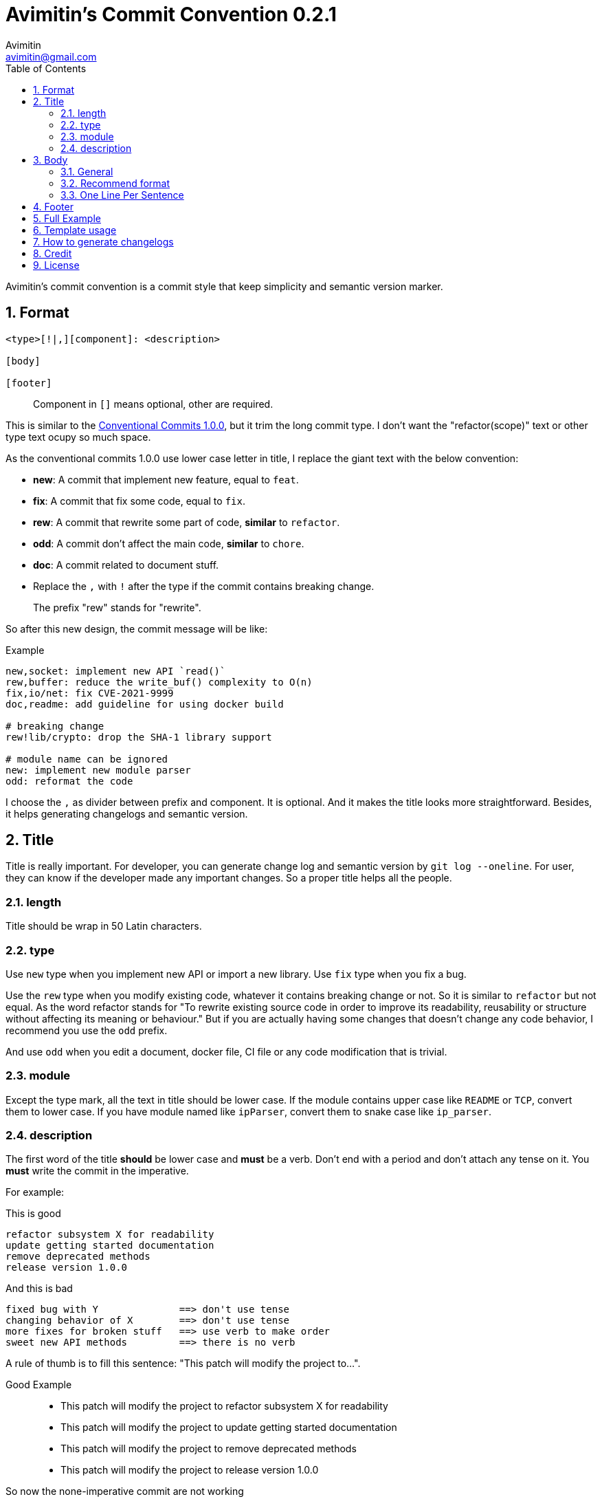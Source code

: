 = Avimitin's Commit Convention {version}
Avimitin <avimitin@gmail.com>
// attr
:version: 0.2.1
:sectnums:
:toc: left
// cite
:github-url: https://github.com/Avimitin/commit-convention
:cclink: https://www.conventionalcommits.org/en/v1.0.0/
:asciidoc-homepage: https://asciidoctor.org/

Avimitin's commit convention is a commit style that keep simplicity and semantic
version marker.

== Format

----
<type>[!|,][component]: <description>

[body]

[footer]
----

[quote,]
Component in `[]` means optional, other are required.

This is similar to the {cclink}[Conventional Commits 1.0.0], but it trim
the long commit type.
I don't want the "refactor(scope)" text or other type text ocupy so much space.

As the conventional commits 1.0.0 use lower case letter in title, I replace
the giant text with the below convention:

* *new*: A commit that implement new feature, equal to `feat`.
* *fix*: A commit that fix some code, equal to `fix`.
* *rew*: A commit that rewrite some part of code, *similar* to `refactor`.
* *odd*: A commit don't affect the main code, *similar* to `chore`.
* *doc*: A commit related to document stuff.
* Replace the `,` with `!` after the type if the commit contains breaking change.

[quote,]
The prefix "rew" stands for "rewrite".

So after this new design, the commit message will be like:

.Example
----
new,socket: implement new API `read()`
rew,buffer: reduce the write_buf() complexity to O(n)
fix,io/net: fix CVE-2021-9999
doc,readme: add guideline for using docker build

# breaking change
rew!lib/crypto: drop the SHA-1 library support

# module name can be ignored
new: implement new module parser
odd: reformat the code
----

I choose the `,` as divider between prefix and component.
It is optional. And it makes the title looks more straightforward.
Besides, it helps generating changelogs and semantic version.

== Title

Title is really important. For developer, you can generate change log and
semantic version by `git log --oneline`. For user, they can know if the
developer made any important changes. So a proper title helps all the
people.

=== length

Title should be wrap in 50 Latin characters.

=== type

Use `new` type when you implement new API or import a new library.
Use `fix` type when you fix a bug.

Use the `rew` type when you modify existing code, whatever it contains
breaking change or not. So it is similar to `refactor` but not equal.
As the word refactor stands for "To rewrite existing source code in
order to improve its readability, reusability or structure without
affecting its meaning or behaviour." But if you are actually having some
changes that doesn't change any code behavior, I recommend you use the
`odd` prefix.

And use `odd` when you edit a document, docker file, CI file or any code
modification that is trivial.

=== module

Except the type mark, all the text in title should be lower case. If the
module contains upper case like `README` or `TCP`, convert them to lower
case. If you have module named like `ipParser`, convert them to snake case
like `ip_parser`.

=== description

The first word of the title *should* be lower case and *must* be a verb.
Don't end with a period and don't attach any tense on it. You *must* write
the commit in the imperative.

For example:

This is good::

----
refactor subsystem X for readability
update getting started documentation
remove deprecated methods
release version 1.0.0
----

And this is bad::

----
fixed bug with Y              ==> don't use tense
changing behavior of X        ==> don't use tense
more fixes for broken stuff   ==> use verb to make order
sweet new API methods         ==> there is no verb
----

A rule of thumb is to fill this sentence:
"This patch will modify the project to...".

Good Example::

* This patch will modify the project to refactor subsystem X for readability
* This patch will modify the project to update getting started documentation
* This patch will modify the project to remove deprecated methods
* This patch will modify the project to release version 1.0.0

So now the none-imperative commit are not working::

* This patch will modify the project to fixed bug with Y
* This patch will modify the project to changing behavior of X
* This patch will modify the project to more fixes for broken stuff
* This patch will modify the project to sweet new API methods

== Body

=== General

Body is optional. You can use any markup language that is well-knowing
in the body section. And you should write down what you have done and
why you did this. Don't write about how you do this.

If you are woring on a new PR, remember to attach the issue ID and PR ID.

Also if this commit contains breaking change, remember to attach
`BREAKING CHANGE:` to told what has been change at the end of the body
section. See the section "Full Example" for details.

=== Recommend format

I recommend using the asciidoc format.
It is a powerful markup language.
You can learn it from the {asciidoc-homepage}[asciidoc document].

"Use AsciiDoc for document markup.
Really.
It's actually readable by humans,
 easier to parse and way more flexible than XML."
-- Linux Torvalds

However, I only recommend you to use the basic asciidoc format.
Don't use too much asciidoc syntax.
It will confused other user.
My daily practice are listed below:

[pass]
<details>
<summary>Click to expand!</summary>
....
= Section

`short code`

[rust]
----
code block
----

* item 1
* item 2

Lorem ipsum dolor sit amet, qui minim labore {ref-1}
adipisicing minim sint cillum sint consectetur cupidatat.

= Reference:
ref-1: https://github.com/Avimitin/commit-convention
....
[pass]
</details>

The most useful feature of the asciidoc format for our commit is attribute.
With this feature, you can put all the links at the bottom of the commit,
 and then reference it within the commit.
It will prevent some super long URL from cluttering up the commit message.

=== One Line Per Sentence

Besides, I recommend using one line per sentence.
Imaging you are editing a large paragraph, and you find yourself have syntax
error at the previous sentences.
You remove or add new word, it cause the editing line over 80 characters.
So you have to edit the whole paragraph to fit in 80 characters per line.

:one-sentence-per-line: https://rhodesmill.org/brandon/2012/one-sentence-per-line/
So as you are using asciidoc format, I recommend you to use one line per
sentence.
You can read {one-sentence-per-line}[this article] to know more benefit you can gain.

== Footer

Footer should contains all the collaborators's name and email. If someone
mention a bug, attach "Reported-by: Tom <\Tom@example.com>". If someone
help you test the code, attach "Tested-by: Sam <\Sam@example.com>".

If you are using GPG to sign your commit, you can attach your name at the end
of the rooter like: "Signed-off-by: Yourname <\name@example.com>".

== Full Example

----
fix!popup/push: fix action push elsewhere

= Major fixes
First of all, the push elsewhere action fail to refresh pop up status.
This is because it didn't pass the `popup` variable.

Secondly, the `git.branch.prompt_for_branch()` function needs a list of
branches to test if arguments are contained in options.
But the original code just calls it without any arguments.
So I provide `git.branch.get_all_branches()` to generate necessary
arguments.

Besides, I truncate the unexpected git branch in commit {commit-link}.

= BREAKING CHANGE:
* git.branch.get_local_branches is now private

Fixes: #233

= Reference
commit-link: https://github.com/user/project/commit/12f8e166965e8b706d3b54876f92d3e6052f5c84

Signed-off-by: Avimitin <avimitin@gmail.com>
----

== Template usage

You can use my commit template:

----
git clone https://github.com/Avimitin/commit-convention.git
git config --global commit.template $PWD/commit-convention/template.txt
----

== How to generate changelogs

[source, bash]
----
git log --oneline --pretty="format:%s" {RANGE} | sed 's/[A-Z]!*\/*//'
----

== Credit

This convention is inspired by the below project:

* Simplistic Commits: https://github.com/bnoctis/simplistic-commits
* Conventional Commits: https://www.conventionalcommits.org/en/v1.0.0/
* How to write commit message: https://chris.beams.io/posts/git-commit/

== License

https://creativecommons.org/licenses/by/4.0/[CC-BY-4.0]

(c) 2021 Avimitin
